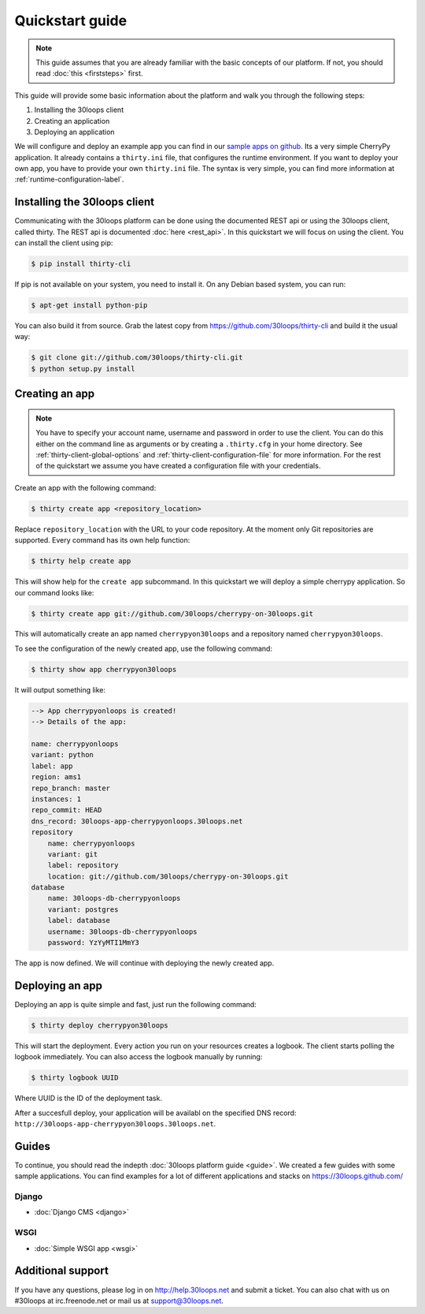 ================
Quickstart guide
================

.. note::

    This guide assumes that you are already familiar with the basic concepts
    of our platform. If not, you should read :doc:`this <firststeps>` first.

This guide will provide some basic information about the platform and walk you
through the following steps:

#) Installing the 30loops client
#) Creating an application
#) Deploying an application

We will configure and deploy an example app you can find in our `sample apps on 
github`_. Its a very simple CherryPy application. It already contains a
``thirty.ini`` file, that configures the runtime environment. If you want to
deploy your own app, you have to provide your own ``thirty.ini`` file. The 
syntax is very simple, you can find more information at 
:ref:`runtime-configuration-label`.

.. _`sample apps on github`: https://30loops.github.com

Installing the 30loops client
=============================

Communicating with the 30loops platform can be done using the documented REST
api or using the 30loops client, called thirty. The REST api is documented
:doc:`here <rest_api>`. In this quickstart we will focus on using the client.
You can install the client using pip:

.. code-block:: bash

    $ pip install thirty-cli

If pip is not available on your system, you need to install it. On any Debian
based system, you can run:

.. code-block:: bash

    $ apt-get install python-pip

You can also build it from source. Grab the latest copy from
https://github.com/30loops/thirty-cli and build it the usual way:

.. code-block:: bash

    $ git clone git://github.com/30loops/thirty-cli.git
    $ python setup.py install

Creating an app
===============

.. note::

    You have to specify your account name, username and password in order to
    use the client. You can do this either on the command line as arguments or
    by creating a ``.thirty.cfg`` in your home directory. See
    :ref:`thirty-client-global-options` and
    :ref:`thirty-client-configuration-file` for more information. For the rest
    of the quickstart we assume you have created a configuration file with
    your credentials.

Create an app with the following command:

.. code-block:: bash

    $ thirty create app <repository_location>

Replace ``repository_location`` with the URL to your code repository. At the
moment only Git repositories are supported. Every command has its own help
function:

.. code-block:: bash

    $ thirty help create app

This will show help for the ``create app`` subcommand. In this quickstart we
will deploy a simple cherrypy application. So our command looks like:

.. code-block:: bash

    $ thirty create app git://github.com/30loops/cherrypy-on-30loops.git

This will automatically create an app named ``cherrypyon30loops`` and a
repository named ``cherrypyon30loops``.

.. note:

    You can specify the name for the app by using the ``--name`` flag. If the
    flag is not specified the name will be determined by the name of the
    repository.

To see the configuration of the newly created app, use the following command:

.. code-block:: bash

    $ thirty show app cherrypyon30loops

It will output something like:

.. code-block:: bash

    --> App cherrypyonloops is created!
    --> Details of the app:

    name: cherrypyonloops
    variant: python
    label: app
    region: ams1
    repo_branch: master
    instances: 1
    repo_commit: HEAD
    dns_record: 30loops-app-cherrypyonloops.30loops.net
    repository
        name: cherrypyonloops
        variant: git
        label: repository
        location: git://github.com/30loops/cherrypy-on-30loops.git
    database
        name: 30loops-db-cherrypyonloops
        variant: postgres
        label: database
        username: 30loops-db-cherrypyonloops
        password: YzYyMTI1MmY3

The app is now defined. We will continue with deploying the newly created app.

Deploying an app
================

Deploying an app is quite simple and fast, just run the following command:

.. code-block:: bash

    $ thirty deploy cherrypyon30loops

This will start the deployment. Every action you run on your resources creates
a logbook. The client starts polling the logbook immediately. You can also
access the logbook manually by running:

.. code-block:: bash

    $ thirty logbook UUID

Where UUID is the ID of the deployment task.

After a succesfull deploy, your application will be availabl on the specified
DNS record: ``http://30loops-app-cherrypyon30loops.30loops.net``.

Guides
======

To continue, you should read the indepth :doc:`30loops platform guide <guide>`.
We created a few guides with some sample applications. You can find examples
for a lot of different applications and stacks on https://30loops.github.com/

Django
------
- :doc:`Django CMS <django>`

WSGI
----
- :doc:`Simple WSGI app <wsgi>`

Additional support
==================

If you have any questions, please log in on http://help.30loops.net and
submit a ticket. You can also chat with us on #30loops at irc.freenode.net or
mail us at support@30loops.net.

.. _`pip website`: http://www.pip-installer.org/en/latest/requirements.html
